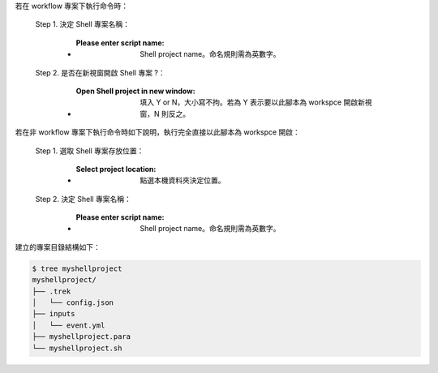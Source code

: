 若在 workflow 專案下執行命令時：

  Step 1. 決定 Shell 專案名稱：

      - :Please enter script name: Shell project name。命名規則需為英數字。

  Step 2. 是否在新視窗開啟 Shell 專案 ?：

      - :Open Shell project in new window: 填入 Y or N，大小寫不拘。若為 Y 表示要以此腳本為 workspce 開啟新視窗，N 則反之。

若在非 workflow 專案下執行命令時如下說明，執行完全直接以此腳本為 workspce 開啟：
  
  Step 1. 選取 Shell 專案存放位置：

      - :Select project location: 點選本機資料夾決定位置。

  Step 2. 決定 Shell 專案名稱：

      - :Please enter script name: Shell project name。命名規則需為英數字。


建立的專案目錄結構如下：

.. code-block:: shell

    $ tree myshellproject
    myshellproject/
    ├── .trek
    │   └── config.json
    ├── inputs
    │   └── event.yml
    ├── myshellproject.para
    └── myshellproject.sh